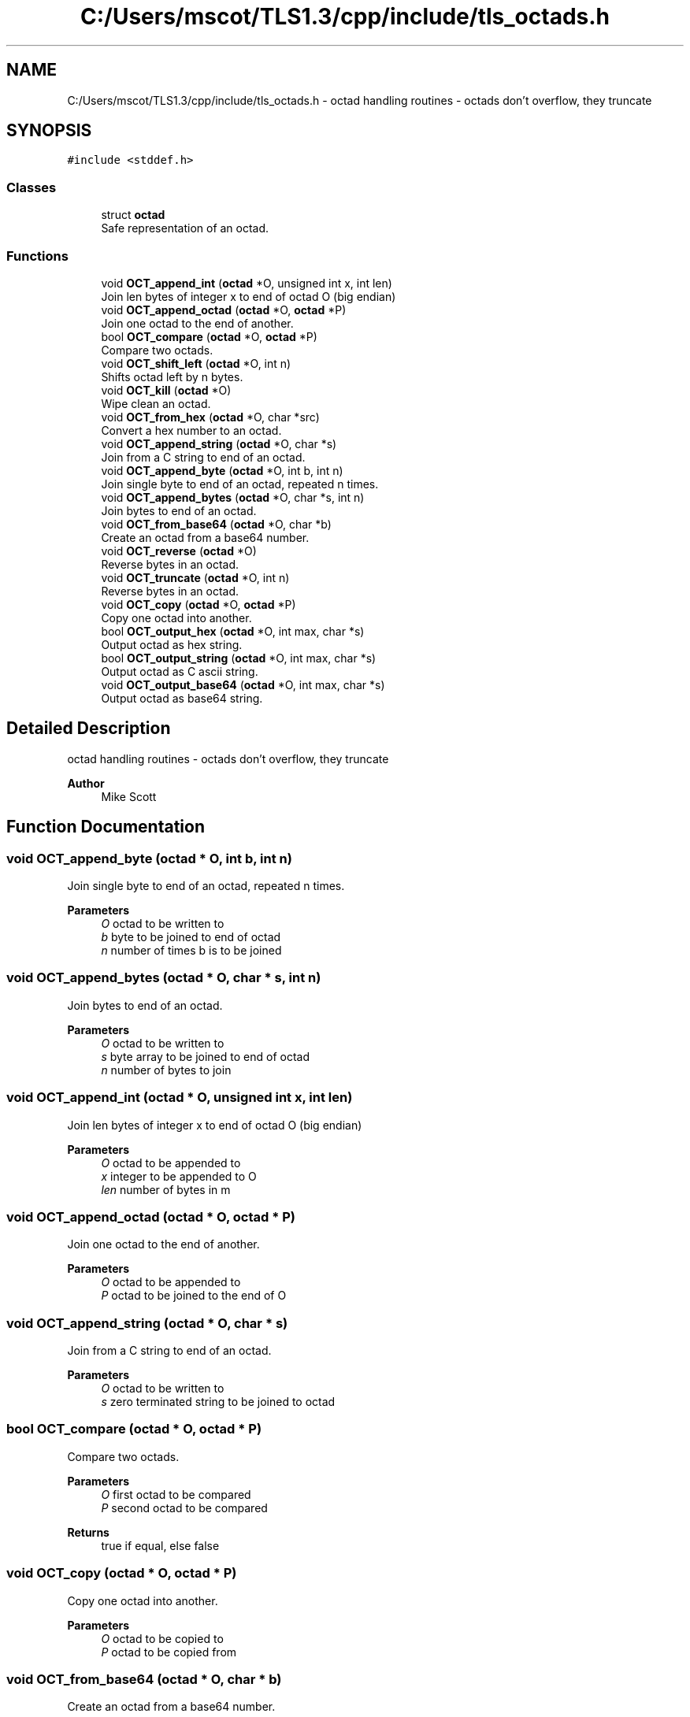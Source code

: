 .TH "C:/Users/mscot/TLS1.3/cpp/include/tls_octads.h" 3 "Mon Oct 3 2022" "Version 1.2" "TiigerTLS" \" -*- nroff -*-
.ad l
.nh
.SH NAME
C:/Users/mscot/TLS1.3/cpp/include/tls_octads.h \- octad handling routines - octads don't overflow, they truncate  

.SH SYNOPSIS
.br
.PP
\fC#include <stddef\&.h>\fP
.br

.SS "Classes"

.in +1c
.ti -1c
.RI "struct \fBoctad\fP"
.br
.RI "Safe representation of an octad\&. "
.in -1c
.SS "Functions"

.in +1c
.ti -1c
.RI "void \fBOCT_append_int\fP (\fBoctad\fP *O, unsigned int x, int len)"
.br
.RI "Join len bytes of integer x to end of octad O (big endian) "
.ti -1c
.RI "void \fBOCT_append_octad\fP (\fBoctad\fP *O, \fBoctad\fP *P)"
.br
.RI "Join one octad to the end of another\&. "
.ti -1c
.RI "bool \fBOCT_compare\fP (\fBoctad\fP *O, \fBoctad\fP *P)"
.br
.RI "Compare two octads\&. "
.ti -1c
.RI "void \fBOCT_shift_left\fP (\fBoctad\fP *O, int n)"
.br
.RI "Shifts octad left by n bytes\&. "
.ti -1c
.RI "void \fBOCT_kill\fP (\fBoctad\fP *O)"
.br
.RI "Wipe clean an octad\&. "
.ti -1c
.RI "void \fBOCT_from_hex\fP (\fBoctad\fP *O, char *src)"
.br
.RI "Convert a hex number to an octad\&. "
.ti -1c
.RI "void \fBOCT_append_string\fP (\fBoctad\fP *O, char *s)"
.br
.RI "Join from a C string to end of an octad\&. "
.ti -1c
.RI "void \fBOCT_append_byte\fP (\fBoctad\fP *O, int b, int n)"
.br
.RI "Join single byte to end of an octad, repeated n times\&. "
.ti -1c
.RI "void \fBOCT_append_bytes\fP (\fBoctad\fP *O, char *s, int n)"
.br
.RI "Join bytes to end of an octad\&. "
.ti -1c
.RI "void \fBOCT_from_base64\fP (\fBoctad\fP *O, char *b)"
.br
.RI "Create an octad from a base64 number\&. "
.ti -1c
.RI "void \fBOCT_reverse\fP (\fBoctad\fP *O)"
.br
.RI "Reverse bytes in an octad\&. "
.ti -1c
.RI "void \fBOCT_truncate\fP (\fBoctad\fP *O, int n)"
.br
.RI "Reverse bytes in an octad\&. "
.ti -1c
.RI "void \fBOCT_copy\fP (\fBoctad\fP *O, \fBoctad\fP *P)"
.br
.RI "Copy one octad into another\&. "
.ti -1c
.RI "bool \fBOCT_output_hex\fP (\fBoctad\fP *O, int max, char *s)"
.br
.RI "Output octad as hex string\&. "
.ti -1c
.RI "bool \fBOCT_output_string\fP (\fBoctad\fP *O, int max, char *s)"
.br
.RI "Output octad as C ascii string\&. "
.ti -1c
.RI "void \fBOCT_output_base64\fP (\fBoctad\fP *O, int max, char *s)"
.br
.RI "Output octad as base64 string\&. "
.in -1c
.SH "Detailed Description"
.PP 
octad handling routines - octads don't overflow, they truncate 


.PP
\fBAuthor\fP
.RS 4
Mike Scott  
.RE
.PP

.SH "Function Documentation"
.PP 
.SS "void OCT_append_byte (\fBoctad\fP * O, int b, int n)"

.PP
Join single byte to end of an octad, repeated n times\&. 
.PP
\fBParameters\fP
.RS 4
\fIO\fP octad to be written to 
.br
\fIb\fP byte to be joined to end of octad 
.br
\fIn\fP number of times b is to be joined 
.RE
.PP

.SS "void OCT_append_bytes (\fBoctad\fP * O, char * s, int n)"

.PP
Join bytes to end of an octad\&. 
.PP
\fBParameters\fP
.RS 4
\fIO\fP octad to be written to 
.br
\fIs\fP byte array to be joined to end of octad 
.br
\fIn\fP number of bytes to join 
.RE
.PP

.SS "void OCT_append_int (\fBoctad\fP * O, unsigned int x, int len)"

.PP
Join len bytes of integer x to end of octad O (big endian) 
.PP
\fBParameters\fP
.RS 4
\fIO\fP octad to be appended to 
.br
\fIx\fP integer to be appended to O 
.br
\fIlen\fP number of bytes in m 
.RE
.PP

.SS "void OCT_append_octad (\fBoctad\fP * O, \fBoctad\fP * P)"

.PP
Join one octad to the end of another\&. 
.PP
\fBParameters\fP
.RS 4
\fIO\fP octad to be appended to 
.br
\fIP\fP octad to be joined to the end of O 
.RE
.PP

.SS "void OCT_append_string (\fBoctad\fP * O, char * s)"

.PP
Join from a C string to end of an octad\&. 
.PP
\fBParameters\fP
.RS 4
\fIO\fP octad to be written to 
.br
\fIs\fP zero terminated string to be joined to octad 
.RE
.PP

.SS "bool OCT_compare (\fBoctad\fP * O, \fBoctad\fP * P)"

.PP
Compare two octads\&. 
.PP
\fBParameters\fP
.RS 4
\fIO\fP first octad to be compared 
.br
\fIP\fP second octad to be compared 
.RE
.PP
\fBReturns\fP
.RS 4
true if equal, else false 
.RE
.PP

.SS "void OCT_copy (\fBoctad\fP * O, \fBoctad\fP * P)"

.PP
Copy one octad into another\&. 
.PP
\fBParameters\fP
.RS 4
\fIO\fP octad to be copied to 
.br
\fIP\fP octad to be copied from 
.RE
.PP

.SS "void OCT_from_base64 (\fBoctad\fP * O, char * b)"

.PP
Create an octad from a base64 number\&. 
.PP
\fBParameters\fP
.RS 4
\fIO\fP octad to be populated 
.br
\fIb\fP zero terminated base64 string 
.RE
.PP

.SS "void OCT_from_hex (\fBoctad\fP * O, char * src)"

.PP
Convert a hex number to an octad\&. 
.PP
\fBParameters\fP
.RS 4
\fIO\fP octad 
.br
\fIsrc\fP Hex string to be converted 
.RE
.PP

.SS "void OCT_kill (\fBoctad\fP * O)"

.PP
Wipe clean an octad\&. 
.PP
\fBParameters\fP
.RS 4
\fIO\fP octad to be cleared 
.RE
.PP

.SS "void OCT_output_base64 (\fBoctad\fP * O, int max, char * s)"

.PP
Output octad as base64 string\&. 
.PP
\fBParameters\fP
.RS 4
\fIO\fP octad to be output 
.br
\fImax\fP the maximum output length 
.br
\fIs\fP the char array to receive output 
.RE
.PP

.SS "bool OCT_output_hex (\fBoctad\fP * O, int max, char * s)"

.PP
Output octad as hex string\&. 
.PP
\fBParameters\fP
.RS 4
\fIO\fP octad to be output 
.br
\fImax\fP the maximum output length 
.br
\fIs\fP the char array to receive output 
.RE
.PP

.SS "bool OCT_output_string (\fBoctad\fP * O, int max, char * s)"

.PP
Output octad as C ascii string\&. 
.PP
\fBParameters\fP
.RS 4
\fIO\fP octad to be output 
.br
\fImax\fP the maximum output length 
.br
\fIs\fP the char array to receive output 
.RE
.PP

.SS "void OCT_reverse (\fBoctad\fP * O)"

.PP
Reverse bytes in an octad\&. 
.PP
\fBParameters\fP
.RS 4
\fIO\fP octad to be reversed 
.RE
.PP

.SS "void OCT_shift_left (\fBoctad\fP * O, int n)"

.PP
Shifts octad left by n bytes\&. Leftmost bytes disappear 
.PP
\fBParameters\fP
.RS 4
\fIO\fP octad to be shifted 
.br
\fIn\fP number of bytes to shift 
.RE
.PP

.SS "void OCT_truncate (\fBoctad\fP * O, int n)"

.PP
Reverse bytes in an octad\&. 
.PP
\fBParameters\fP
.RS 4
\fIO\fP octad to be truncated 
.br
\fIn\fP the new shorter length 
.RE
.PP

.SH "Author"
.PP 
Generated automatically by Doxygen for TiigerTLS from the source code\&.

